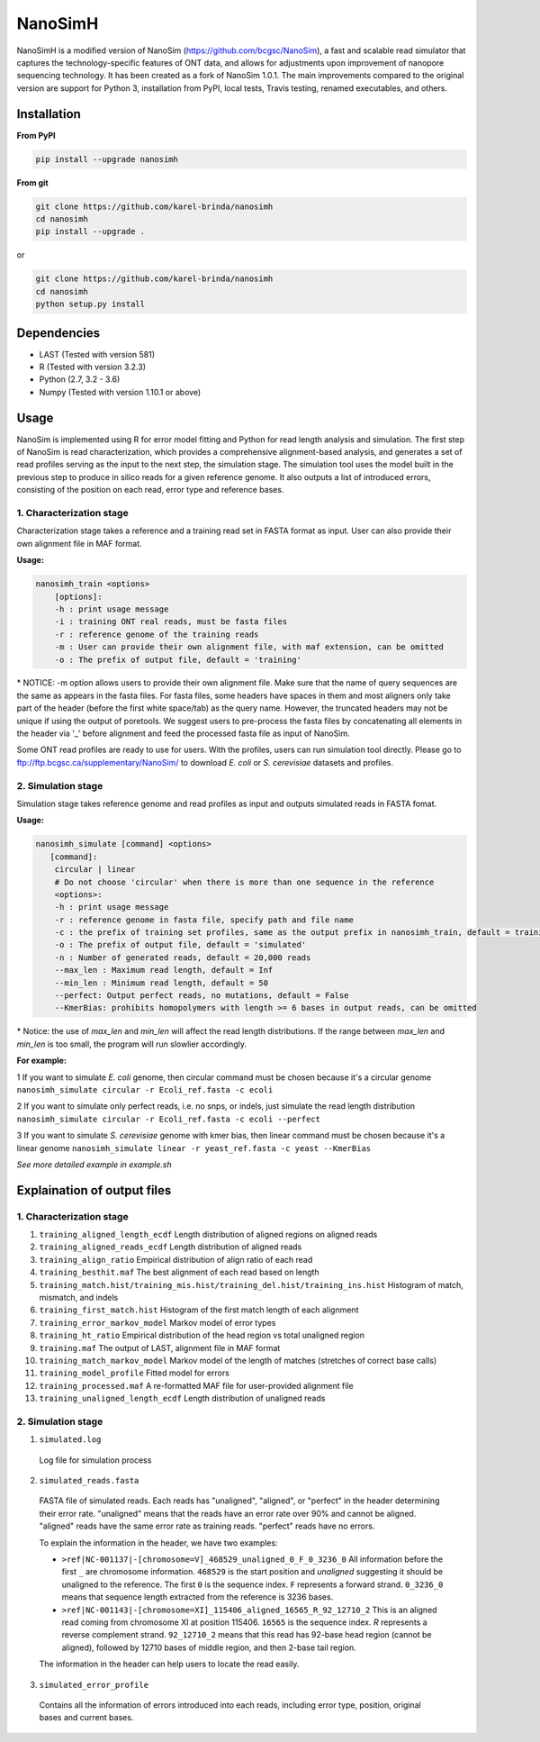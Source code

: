 NanoSimH
========

.. image:: https://travis-ci.org/karel-brinda/NanoSimH.svg?branch=master
    :target: https://travis-ci.org/karel-brinda/NanoSimH

NanoSimH is a modified version of NanoSim (https://github.com/bcgsc/NanoSim), a fast and scalable read simulator that captures the technology-specific features of ONT data, and allows for adjustments upon improvement of nanopore sequencing technology. It has been created as a fork of NanoSim 1.0.1. The main improvements compared to the original version are support for Python 3, installation from PyPI, local tests, Travis testing, renamed executables, and others.

Installation
------------

**From PyPI**

.. code-block:: bash

  pip install --upgrade nanosimh

**From git**

.. code-block:: bash

    git clone https://github.com/karel-brinda/nanosimh
    cd nanosimh
    pip install --upgrade .

or

.. code-block:: bash

    git clone https://github.com/karel-brinda/nanosimh
    cd nanosimh
    python setup.py install


Dependencies
------------

* LAST (Tested with version 581)  
* R (Tested with version 3.2.3)  
* Python (2.7, 3.2 - 3.6)  
* Numpy (Tested with version 1.10.1 or above)  

Usage
-----

NanoSim is implemented using R for error model fitting and Python for read length analysis and simulation. The first step of NanoSim is read characterization, which provides a comprehensive alignment-based analysis, and generates a set of read profiles serving as the input to the next step, the simulation stage. The simulation tool uses the model built in the previous step to produce in silico reads for a given reference genome. It also outputs a list of introduced errors, consisting of the position on each read, error type and reference bases.

1. Characterization stage
~~~~~~~~~~~~~~~~~~~~~~~~~

Characterization stage takes a reference and a training read set in FASTA format as input. User can also provide their own alignment file in MAF format.  

**Usage:**


.. code-block::

  nanosimh_train <options>  
      [options]:  
      -h : print usage message  
      -i : training ONT real reads, must be fasta files  
      -r : reference genome of the training reads  
      -m : User can provide their own alignment file, with maf extension, can be omitted  
      -o : The prefix of output file, default = 'training'  

\* NOTICE: -m option allows users to provide their own alignment file. Make sure that the name of query sequences are the same as appears in the fasta files. For fasta files, some headers have spaces in them and most aligners only take part of the header (before the first white space/tab) as the query name. However, the truncated headers may not be unique if using the output of poretools. We suggest users to pre-process the fasta files by concatenating all elements in the header via '\_' before alignment and feed the processed fasta file as input of NanoSim.  

Some ONT read profiles are ready to use for users. With the profiles, users can run simulation tool directly. Please go to ftp://ftp.bcgsc.ca/supplementary/NanoSim/ to download *E. coli* or *S. cerevisiae* datasets and profiles.

2. Simulation stage  
~~~~~~~~~~~~~~~~~~~

Simulation stage takes reference genome and read profiles as input and outputs simulated reads in FASTA fomat.  

**Usage:**

.. code-block::

  nanosimh_simulate [command] <options>  
     [command]:  
      circular | linear  
      # Do not choose 'circular' when there is more than one sequence in the reference  
      <options>:  
      -h : print usage message
      -r : reference genome in fasta file, specify path and file name  
      -c : the prefix of training set profiles, same as the output prefix in nanosimh_train, default = training
      -o : The prefix of output file, default = 'simulated'  
      -n : Number of generated reads, default = 20,000 reads  
      --max_len : Maximum read length, default = Inf
      --min_len : Minimum read length, default = 50
      --perfect: Output perfect reads, no mutations, default = False  
      --KmerBias: prohibits homopolymers with length >= 6 bases in output reads, can be omitted  

\* Notice: the use of `max_len` and `min_len` will affect the read length distributions. If the range between `max_len` and `min_len` is too small, the program will run slowlier accordingly.  

**For example:**

1 If you want to simulate *E. coli* genome, then circular command must be chosen because it's a circular genome  
``nanosimh_simulate circular -r Ecoli_ref.fasta -c ecoli``

2 If you want to simulate only perfect reads, i.e. no snps, or indels, just simulate the read length distribution  
``nanosimh_simulate circular -r Ecoli_ref.fasta -c ecoli --perfect``

3 If you want to simulate *S. cerevisiae* genome with kmer bias, then linear command must be chosen because it's a linear genome  
``nanosimh_simulate linear -r yeast_ref.fasta -c yeast --KmerBias``

*See more detailed example in example.sh*

Explaination of output files  
----------------------------

1. Characterization stage
~~~~~~~~~~~~~~~~~~~~~~~~~

1. ``training_aligned_length_ecdf`` Length distribution of aligned regions on aligned reads  
2. ``training_aligned_reads_ecdf`` Length distribution of aligned reads  
3. ``training_align_ratio`` Empirical distribution of align ratio of each read  
4. ``training_besthit.maf`` The best alignment of each read based on length  
5. ``training_match.hist/training_mis.hist/training_del.hist/training_ins.hist`` Histogram of match, mismatch, and indels  
6. ``training_first_match.hist`` Histogram of the first match length of each alignment  
7. ``training_error_markov_model`` Markov model of error types  
8. ``training_ht_ratio`` Empirical distribution of the head region vs total unaligned region  
9. ``training.maf`` The output of LAST, alignment file in MAF format  
10. ``training_match_markov_model`` Markov model of the length of matches (stretches of correct base calls)  
11. ``training_model_profile`` Fitted model for errors  
12. ``training_processed.maf`` A re-formatted MAF file for user-provided alignment file  
13. ``training_unaligned_length_ecdf`` Length distribution of unaligned reads  

2. Simulation stage  
~~~~~~~~~~~~~~~~~~~

1. ``simulated.log``

  Log file for simulation process  
  
2. ``simulated_reads.fasta``

  FASTA file of simulated reads. Each reads has "unaligned", "aligned", or "perfect" in the header determining their error rate. "unaligned" means that the reads have an error rate over 90% and cannot be aligned. "aligned" reads have the same error rate as training reads. "perfect" reads have no errors.  
  
  To explain the information in the header, we have two examples:  

  * ``>ref|NC-001137|-[chromosome=V]_468529_unaligned_0_F_0_3236_0``  
    All information before the first ``_`` are chromosome information. ``468529`` is the start position and *unaligned* suggesting it should be unaligned to the reference. The first ``0`` is the sequence index. ``F`` represents a forward strand. ``0_3236_0`` means that sequence length extracted from the reference is 3236 bases.  
  * ``>ref|NC-001143|-[chromosome=XI]_115406_aligned_16565_R_92_12710_2``
    This is an aligned read coming from chromosome XI at position 115406. ``16565`` is the sequence index. `R` represents a reverse complement strand. ``92_12710_2`` means that this read has 92-base head region (cannot be aligned), followed by 12710 bases of middle region, and then 2-base tail region.  
  
  The information in the header can help users to locate the read easily.  
  
3. ``simulated_error_profile``

  Contains all the information of errors introduced into each reads, including error type, position, original bases and current bases.  
